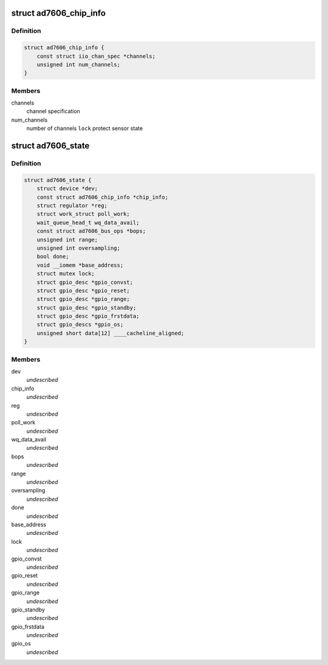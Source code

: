 .. -*- coding: utf-8; mode: rst -*-
.. src-file: drivers/staging/iio/adc/ad7606.h

.. _`ad7606_chip_info`:

struct ad7606_chip_info
=======================

.. c:type:: struct ad7606_chip_info

    chip specific information

.. _`ad7606_chip_info.definition`:

Definition
----------

.. code-block:: c

    struct ad7606_chip_info {
        const struct iio_chan_spec *channels;
        unsigned int num_channels;
    }

.. _`ad7606_chip_info.members`:

Members
-------

channels
    channel specification

num_channels
    number of channels
    \ ``lock``\                 protect sensor state

.. _`ad7606_state`:

struct ad7606_state
===================

.. c:type:: struct ad7606_state

    driver instance specific data \ ``lock``\                 protect sensor state

.. _`ad7606_state.definition`:

Definition
----------

.. code-block:: c

    struct ad7606_state {
        struct device *dev;
        const struct ad7606_chip_info *chip_info;
        struct regulator *reg;
        struct work_struct poll_work;
        wait_queue_head_t wq_data_avail;
        const struct ad7606_bus_ops *bops;
        unsigned int range;
        unsigned int oversampling;
        bool done;
        void __iomem *base_address;
        struct mutex lock;
        struct gpio_desc *gpio_convst;
        struct gpio_desc *gpio_reset;
        struct gpio_desc *gpio_range;
        struct gpio_desc *gpio_standby;
        struct gpio_desc *gpio_frstdata;
        struct gpio_descs *gpio_os;
        unsigned short data[12] ____cacheline_aligned;
    }

.. _`ad7606_state.members`:

Members
-------

dev
    *undescribed*

chip_info
    *undescribed*

reg
    *undescribed*

poll_work
    *undescribed*

wq_data_avail
    *undescribed*

bops
    *undescribed*

range
    *undescribed*

oversampling
    *undescribed*

done
    *undescribed*

base_address
    *undescribed*

lock
    *undescribed*

gpio_convst
    *undescribed*

gpio_reset
    *undescribed*

gpio_range
    *undescribed*

gpio_standby
    *undescribed*

gpio_frstdata
    *undescribed*

gpio_os
    *undescribed*

.. This file was automatic generated / don't edit.

